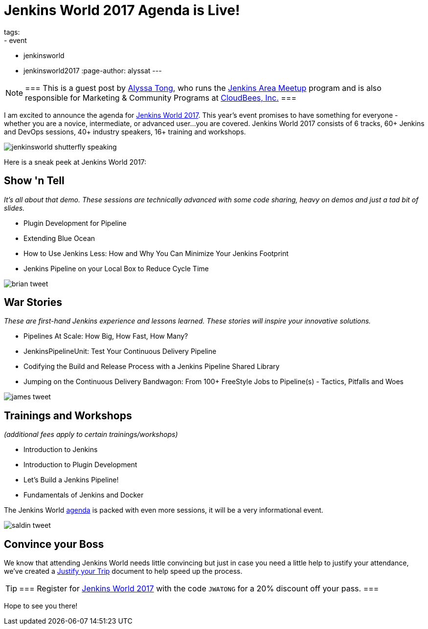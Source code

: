 = Jenkins World 2017 Agenda is Live!
tags:
- event
- jenkinsworld
- jenkinsworld2017
:page-author: alyssat
---

[NOTE]
===
This is a guest post by link:https://github.com/alyssat[Alyssa Tong], who runs
the link:/projects/jam[Jenkins Area Meetup] program and is also responsible for
Marketing & Community Programs at link:https://cloudbees.com[CloudBees, Inc.]
===

I am excited to announce the agenda for
link:https://www.cloudbees.com/jenkinsworld/home[Jenkins World 2017]. This
year’s event promises to have something for everyone - whether you are a
novice, intermediate, or advanced user...you are covered.  Jenkins World 2017
consists of 6 tracks, 60+ Jenkins and DevOps sessions, 40+ industry speakers,
16+ training and workshops.

image:/images/post-images/jenkinsworld2017/jenkinsworld-shutterfly-speaking.png[role=center]

Here is a sneak peek at Jenkins World 2017:


== Show 'n Tell
_It’s all about that demo. These sessions are technically advanced with some code sharing, heavy on demos and just a tad bit of slides._

- Plugin Development for Pipeline
- Extending Blue Ocean
- How to Use Jenkins Less: How and Why You Can Minimize Your Jenkins Footprint
- Jenkins Pipeline on your Local Box to Reduce Cycle Time

image::/images/post-images/jenkinsworld2017/brian_tweet.png[role=center]

== War Stories

_These are first-hand Jenkins experience and lessons learned. These stories will inspire your innovative solutions._

- Pipelines At Scale: How Big, How Fast, How Many?
- JenkinsPipelineUnit: Test Your Continuous Delivery Pipeline
- Codifying the Build and Release Process with a Jenkins Pipeline Shared Library
- Jumping on the Continuous Delivery Bandwagon: From 100+ FreeStyle Jobs to Pipeline(s) - Tactics, Pitfalls and Woes

image::/images/post-images/jenkinsworld2017/james_tweet.png[role=center]

== Trainings and Workshops

_(additional fees apply to certain trainings/workshops)_

- Introduction to Jenkins
- Introduction to Plugin Development
- Let’s Build a Jenkins Pipeline!
- Fundamentals of Jenkins and Docker

The Jenkins World link:https://www.cloudbees.com/jenkinsworld/schedule[agenda] is packed
with even more sessions, it will be a very informational event.

image::/images/post-images/jenkinsworld2017/saldin_tweet.png[role=center]

== Convince your Boss

We know that attending Jenkins World needs little convincing but just in case
you need a little help to justify your attendance, we’ve created a
link:https://www.cloudbees.com/sites/default/files/jenkinsworld2017convinceyourboss.pdf[Justify your Trip]
document to help speed up the process.

[TIP]
===
Register for link:https://www.cloudbees.com/jenkinsworld/home[Jenkins World
2017] with the code `JWATONG` for a 20% discount off your pass.
===


Hope to see you there!
